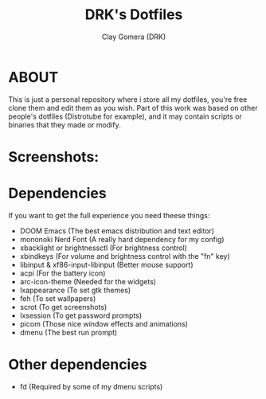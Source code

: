 #+TITLE: DRK's Dotfiles
#+AUTHOR: Clay Gomera (DRK)
#+DESCRIPTION: Here i store all my dotfiles

* ABOUT
This is just a personal repository where i store all my dotfiles, you're free clone them and edit them as you wish. Part of this work was based on other people's dotfiles (Distrotube for example), and it may contain scripts or binaries that they made or modify.

* Screenshots:
#+CAPTION: An example screenshot
#+NAME:   screenshot
#+attr_org: :width 750
[[./screenshot1.png]]

#+CAPTION: Another example screenshot
#+NAME:   screenshot2
#+attr_org: :width 750
[[./screenshot2.png]]

* Dependencies
If you want to get the full experience you need theese things:
- DOOM Emacs (The best emacs distribution and text editor)
- mononoki Nerd Font (A really hard dependency for my config)
- xbacklight or brightnessctl (For brightness control)
- xbindkeys (For volume and brightness control with the "fn" key)
- libinput & xf86-input-libinput (Better mouse support)
- acpi (For the battery icon)
- arc-icon-theme (Needed for the widgets)
- lxappearance (To set gtk themes)
- feh (To set wallpapers)
- scrot (To get screenshots)
- lxsession (To get password prompts)
- picom (Those nice window effects and animations)
- dmenu (The best run prompt)

* Other dependencies
- fd (Required by some of my dmenu scripts)
